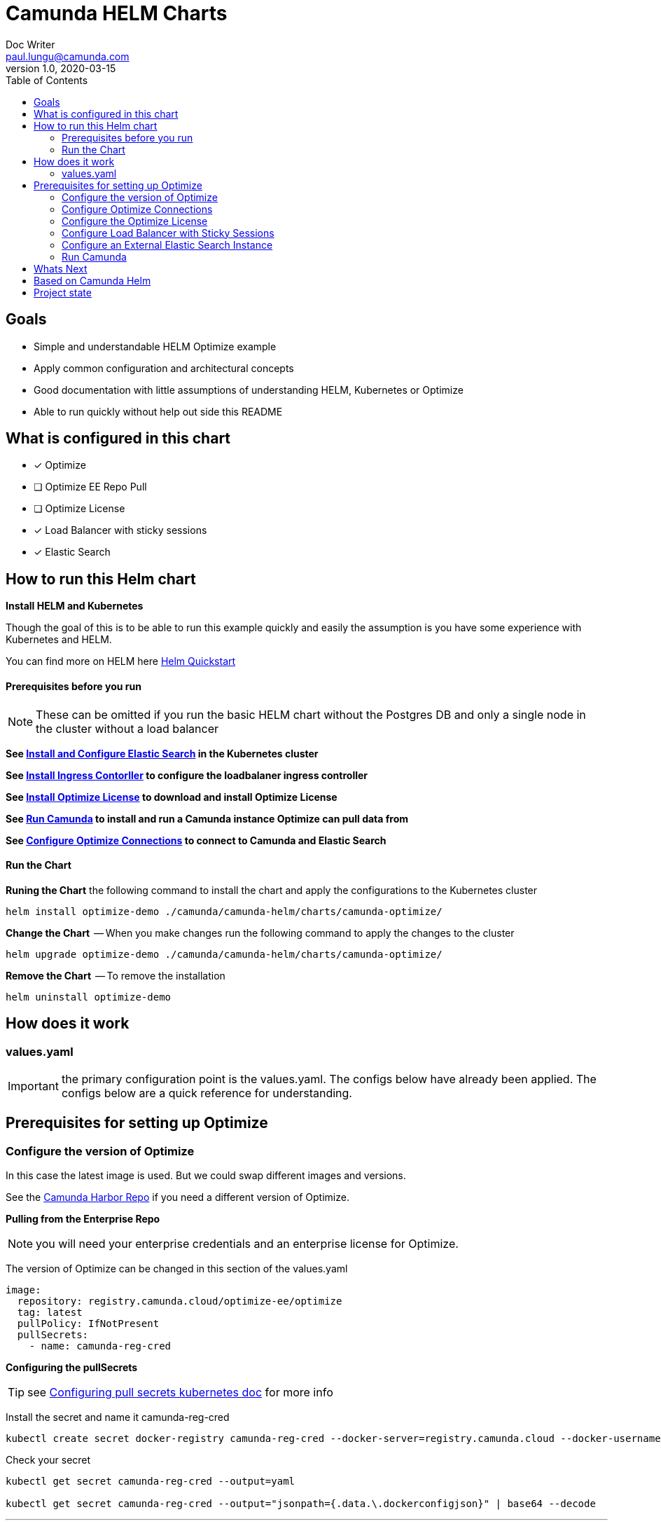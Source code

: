 = Camunda HELM Charts
Doc Writer <paul.lungu@camunda.com>
v1.0, 2020-03-15
:toc:

== Goals
- Simple and understandable HELM Optimize example
- Apply common configuration and architectural concepts
- Good documentation with little assumptions of understanding HELM, Kubernetes or Optimize
- Able to run quickly without help out side this README


== What is configured in this chart
- [x] Optimize
- [ ] Optimize EE Repo Pull
- [ ] Optimize License
- [x] Load Balancer with sticky sessions
- [x] Elastic Search

//=== Broken
//- [ ] Optimize EE Repo Pull
//- [ ] Optimize License

== How to run this Helm chart

*Install HELM and Kubernetes*
====
Though the goal of this is to be able to run this example quickly and easily the assumption is you have some experience with Kubernetes and HELM.

You can find more on HELM here https://helm.sh/docs/intro/quickstart/[Helm Quickstart]
====

==== Prerequisites before you run
NOTE: These can be omitted if you run the basic HELM chart without the Postgres DB and only a single node in the cluster without a load balancer
====
*See <<configure-external-elastic-search, Install and Configure Elastic Search>> in the Kubernetes cluster*

*See <<install-ingress-controller, Install Ingress Contorller>> to configure the loadbalaner ingress controller*

*See <<optimize-license, Install Optimize License>> to download and install Optimize License*

*See <<run-camunda, Run Camunda>> to install and run a Camunda instance Optimize can pull data from*

*See <<optimize-configure, Configure Optimize Connections>> to connect to Camunda and Elastic Search*

====

==== Run the Chart
====
**Runing the Chart** the following command to install the chart and apply the configurations to the Kubernetes cluster
----
helm install optimize-demo ./camunda/camunda-helm/charts/camunda-optimize/
----

**Change the Chart ** -- When you make changes run the following command to apply the changes to the cluster
----
helm upgrade optimize-demo ./camunda/camunda-helm/charts/camunda-optimize/
----

**Remove the Chart **  -- To remove the installation
----
helm uninstall optimize-demo
----

====

==  How does it work

=== values.yaml

IMPORTANT: the primary configuration point is the values.yaml. The configs below have already been applied. The configs below are a quick reference for understanding.


== Prerequisites for setting up Optimize

=== Configure the version of Optimize
====
In this case the latest image is used. But we could swap different images and versions.

See the https://registry.camunda.cloud/harbor/projects/4/repositories[Camunda Harbor Repo] if you need a different version of Optimize.

*Pulling from the Enterprise Repo*

NOTE: you will need your enterprise credentials and an enterprise license for Optimize.

The version of Optimize can be changed in this section of the values.yaml

[source,yaml]
----
image:
  repository: registry.camunda.cloud/optimize-ee/optimize
  tag: latest
  pullPolicy: IfNotPresent
  pullSecrets:
    - name: camunda-reg-cred
----

*Configuring the pullSecrets*

TIP: see https://kubernetes.io/docs/tasks/configure-pod-container/pull-image-private-registry/[Configuring pull secrets kubernetes doc] for more info

Install the secret and name it camunda-reg-cred

----
kubectl create secret docker-registry camunda-reg-cred --docker-server=registry.camunda.cloud --docker-username=<<user>> --docker-password=<<password>> --docker-email=paul.lungu@camunda.com
----

Check your secret
----
kubectl get secret camunda-reg-cred --output=yaml

kubectl get secret camunda-reg-cred --output="jsonpath={.data.\.dockerconfigjson}" | base64 --decode
----

====

---

=== [[optimize-configure]]Configure Optimize Connections
====
*Configurations can be placed in the environment-config ConfigMap defined in data-environment.yaml*
This will be mounted as a file in the Pod in the config directory as environment-config.yaml
[source,yaml]
----
apiVersion: v1
kind: ConfigMap
metadata:
  labels:
    {{- include "camunda-optimize.labels" . | nindent 4 }}
  name: environment-config
data:
    environment-config.yaml: |
        engines:
          'camunda-bpm':
            name: {{ .Values.camunda.engine.name }}
            rest: {{ .Values.camunda.engine.restUrl }}
            importEnabled: {{ .Values.camunda.engine.importEnabled }}
            eventImportEnabled: {{ .Values.camunda.engine.eventImportEnabled }}
            webapps:
              endpoint: {{ .Values.camunda.engine.webappsUrl }}
              enabled: {{ .Values.camunda.engine.webappsEnabled }}
            authentication:
              enabled: {{ .Values.camunda.engine.authentication.enabled }}
              user: {{ .Values.camunda.engine.authentication.user }}
              password: {{ .Values.camunda.engine.authentication.password }}
        es:
          connection.nodes[*]:
              host: {{ .Values.elasitc.external.host }}
              httpPort: {{ .Values.elasitc.external.port }}
----


See the https://docs.camunda.org/optimize/develop/technical-guide/setup/configuration[possible configurations for Optimize]


*Configure the connection to Camunda*

See <<running-camunda, Running Camunda>> to ensure you have a running Camunda instance.

See values.yaml to update configs. *Make sure to upadte the restUrl and webappsUrl with the correct config.*

[source,yaml]
----
camunda:
  engine:
    name: "default"
    webappsEnabled: true
    restUrl: "http://10.1.0.40:8080/engine-rest"
    webappsUrl: "http://10.1.0.40:8080/camunda"
    importEnabled: true
    eventImportEnabled: true
    authentication:
      enabled: false
      user: ''
      password: ''
----

*Configure Connection to Elastic Search*
See values.yaml to update configs
[source,yaml]
----
elasitc:
  external:
    enabled: true
    credentialsSecertName: "elastic-search-credentials"
    host: "elasticsearch-master"
    port: "9200"
----

*Environment configs mounting definition in the deployment.yaml*
[source,yaml]
----
          volumeMounts:
          - mountPath: /optimize/config/environment-config.yaml
            subPath: environment-config.yaml
            name: environment-config

      volumes:
      - name: environment-config
        configMap:
          name: environment-config
----
====

=== [[optimize-license]]Configure the Optimize License
====
*The license will be mounted from in the ConfigMap* See the deployment.yaml for mounts
[source,yaml]
----
          volumeMounts:
          - mountPath: /optimize/config/OptimizeLicense.txt
            subPath: OptimizeLicense.txt
            name: optimize-license

      volumes:
      - name: optimize-license
        configMap:
          name: optimize-license
----


//The `licenseSecertName:` allows us to use a secret resource for DB credentials.
//
//The `url:` uses the deployment name of the postgres resource. This is echoed in the notes after the install.


*Add your license to the data-license.yaml*
[source,yaml]
----
apiVersion: v1
kind: ConfigMap
metadata:
  labels:
    {{- include "camunda-optimize.labels" . | nindent 4 }}
  name: optimize-license
data:
  OptimizeLicense.txt:
    --------------- BEGIN CAMUNDA LICENSE KEY ---------------

    ---------------  END CAMUNDA LICENSE KEY  ---------------
----

For more configuration options see https://github.com/camunda/docker-camunda-optimize/blob/next/README.md
====


=== [[install-ingress-controller]]Configure Load Balancer with Sticky Sessions
====
IMPORTANT: Kuberneted does not come with an implementation of a LoadBalancer or a Reverse Proxy for Ingress. The Ingerss resource allows you to configure a Controller for your needs. It's important to understand what you need from an inrgess resource then you can choose the appropriate Controller to install. There are a variety of vendors.

*Tested with* https://kubernetes.github.io/ingress-nginx/deploy/#docker-for-mac

*Install the NGINX Ingress Controller*
----
kubectl apply -f https://raw.githubusercontent.com/kubernetes/ingress-nginx/controller-v0.44.0/deploy/static/provider/cloud/deploy.yaml
----
====

---

*Configure the Ingress Resource for nginx with sticky sessions*
====
Update the values.yaml and configure the Ingress Resource to tell the LoadBalancer (the NGINX deployment that was installed above) to stick to one Optimize instance once the user is logged into the webapps.

[source,yaml]
----
  ingress:
    enabled: true
    annotations: {
        nginx.ingress.kubernetes.io/ingress.class: nginx,
        nginx.ingress.kubernetes.io/affinity: "cookie",
        nginx.ingress.kubernetes.io/affinity-mode: "persistent",
        nginx.ingress.kubernetes.io/session-cookie-expires: "172800",
        nginx.ingress.kubernetes.io/session-cookie-max-age: "172800",
      }
      # see more config options https://kubernetes.github.io/ingress-nginx/examples/affinity/cookie/
      # kubernetes.io/ingress.class: nginx
      # kubernetes.io/tls-acme: "true"
    hosts:
      - host: optimize.127.0.0.1.nip.io
        paths: ["/"]
    tls: []
    #  - secretName: camunda-optimize-tls
    #    hosts:
    #      - camunda-optimize.local   - camunda-optimize.local

----

*Troubleshoot Ingress, Pods and Services*

* Check the Service and Ingress endpoints
** `kubectl describe ingress optimize-demo-camunda-optimize`
** `kubectl describe service optimize-demo-camunda-optimize`

* Check the pods
** `kubectl describe pods optimize-demo-camunda-optimize`

* Check that the Service Selectors get the pods
** `kubectl get pods --show-labels | egrep 'app.kubernetes.io/instance=optimize-demo,app.kubernetes.io/name=camunda-optimize'`

====

---

*Increase the replica count of the Nodes*
====

Update the values.yaml and increase the replica count so the load balancer will send requests to both nodes for a user that is not already logged in to web apps.

[source,yaml]
----
general:
  debug: true
  replicaCount: 2
  nameOverride: ""
  fullnameOverride: ""
----
====

---

[[configure-external-elastic-search]]
=== Configure an External Elastic Search Instance

*Download the Elastic HELM charts*

Download with GIT: https://github.com/elastic/helm-charts[Elastic HELM Charts]

*Update the values.yaml*
Update the values.yaml in for the correct version of Elastic. *Tested with 7.11.2* in the https://github.com/elastic/helm-charts/tree/master/elasticsearch/examples/docker-for-mac[Docker for Mac Examples].

[source,yaml]
----
# Permit co-located instances for solitary minikube virtual machines.
antiAffinity: "soft"

# Shrink default JVM heap.
esJavaOpts: "-Xmx128m -Xms128m"

imageTag: "7.11.2"

# Allocate smaller chunks of memory per pod.
resources:
  requests:
    cpu: "100m"
    memory: "512M"
  limits:
    cpu: "1000m"
    memory: "512M"

# Request smaller persistent volumes.
volumeClaimTemplate:
  accessModes: [ "ReadWriteOnce" ]
  storageClassName: "hostpath"
  resources:
    requests:
      storage: 1G

----

Run the install
[source, sh]
----
make install
----

Test the install
[source, sh]
----
  kubectl port-forward svc/elasticsearch-master 9200

  curl localhost:9200/_cat/indices
----

=== [[run-camunda]] Run Camunda
====

To Run Camunda see the

- https://github.com/plungu/camunda-helm[HELM Chart] to install on Kubernetes

- or https://docs.camunda.org/manual/7.15/introduction/downloading-camunda/[Download a Distro or use SpringBoot]

- or https://docs.camunda.org/manual/7.15/installation/docker/[Run in Docker]

====



== Whats Next
- [X] Configure Ingress and Scaling
- [X] Configuration for EE License (*In Progress*)
- [X] Configure common Optimize configs (Elastic, Engine)
- [ ] Configuration for Secrets Vault (HashiCorp, Spring Cloud Vault)
- [ ] Configuration for LDAP plugin
- [ ] Adding an Engine plugin
- [ ] Configuration for Logging
** [ ] Configuration for Log Drain
** [ ] Configuration for ARGO
** [ ] Configuration for TERRAFORM
- [ ] Configurations for SSO
** [ ] with Keycloak
- [ ] Configure auto-scaling
- [ ] Configure Cloud Deployments (GKE, AWS, Azure)

== Based on Camunda Helm
image:https://img.shields.io/endpoint?url=https://artifacthub.io/badge/repository/camunda[link=https://artifacthub.io/packages/search?repo=camunda]

*More Info*

- https://docs.camunda.org/optimize/develop/technical-guide
- https://artifacthub.io/packages/helm/camunda/camunda-optimize
- https://github.com/elastic/helm-charts
- https://registry.camunda.cloud/harbor/projects/4/repositories
- https://kubernetes.github.io/ingress-nginx/deploy/#docker-for-mac
- https://helm.sh/docs/intro/quickstart/
- https://hub.docker.com/r/camunda/camunda-optimize
- https://kubernetes.github.io/ingress-nginx/examples/affinity/cookie/
- https://github.com/camunda/camunda-helm
- https://github.com/camunda/docker-camunda-optimize

== Project state

This project is in **alpha** phase.
